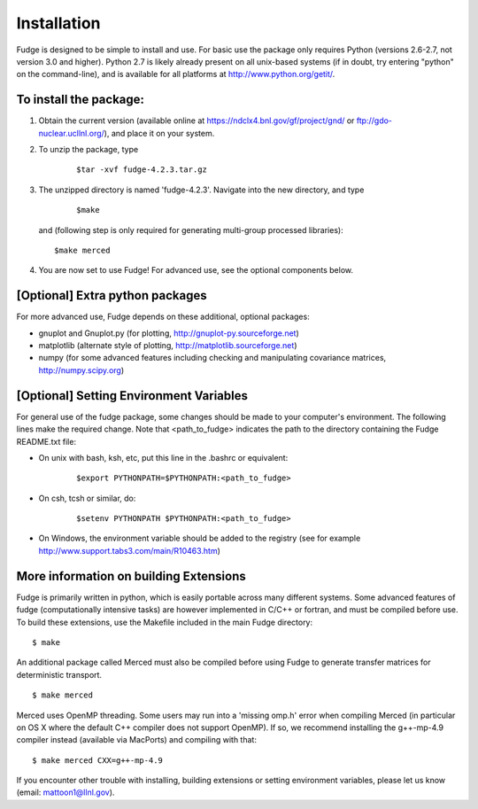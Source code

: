 .. _installation:

Installation
============

Fudge is designed to be simple to install and use. For basic use the package only requires 
Python (versions 2.6-2.7, not version 3.0 and higher).  Python 2.7 is likely already present
on all unix-based systems (if in doubt, try entering "python" on the command-line),
and is available for all platforms at http://www.python.org/getit/.

To install the package:
-----------------------

1) Obtain the current version (available online at https://ndclx4.bnl.gov/gf/project/gnd/ or ftp://gdo-nuclear.ucllnl.org/), 
   and place it on your system.

2) To unzip the package, type

    ::

        $tar -xvf fudge-4.2.3.tar.gz
    
3) The unzipped directory is named 'fudge-4.2.3'. Navigate into the new directory, and type

    ::

        $make
    
   and (following step is only required for generating multi-group processed libraries):

   ::

      $make merced


4) You are now set to use Fudge! For advanced use, see the optional components below.


[Optional] Extra python packages
--------------------------------
  
For more advanced use, Fudge depends on these additional, optional packages:

* gnuplot and Gnuplot.py (for plotting, http://gnuplot-py.sourceforge.net)
* matplotlib (alternate style of plotting, http://matplotlib.sourceforge.net)
* numpy (for some advanced features including checking and manipulating covariance matrices, http://numpy.scipy.org)


[Optional] Setting Environment Variables
----------------------------------------

For general use of the fudge package, some changes should be made to your
computer's environment. The following lines make the required change. 
Note that <path_to_fudge> indicates the path to
the directory containing the Fudge README.txt file:

* On unix with bash, ksh, etc, put this line in the .bashrc or equivalent:

    ::

        $export PYTHONPATH=$PYTHONPATH:<path_to_fudge>

* On csh, tcsh or similar, do:
    
    ::
    
        $setenv PYTHONPATH $PYTHONPATH:<path_to_fudge>

* On Windows, the environment variable should be added to the registry 
  (see for example http://www.support.tabs3.com/main/R10463.htm)


More information on building Extensions
------------------------------
  
Fudge is primarily written in python, which is easily portable across many different
systems. Some advanced features of fudge (computationally intensive tasks) are however 
implemented in C/C++ or fortran, and must be compiled before use. To build these extensions, 
use the Makefile included in the main Fudge directory:

::

    $ make

An additional package called Merced must also be compiled before using Fudge to generate transfer matrices
for deterministic transport.

::

    $ make merced

Merced uses OpenMP threading. Some users may run into a 'missing omp.h' error when compiling Merced (in particular
on OS X where the default C++ compiler does not support OpenMP). If so, we recommend installing the g++-mp-4.9
compiler instead (available via MacPorts) and compiling with that:

::

   $ make merced CXX=g++-mp-4.9

If you encounter other trouble with installing, building extensions or setting environment
variables, please let us know (email: mattoon1@llnl.gov).

